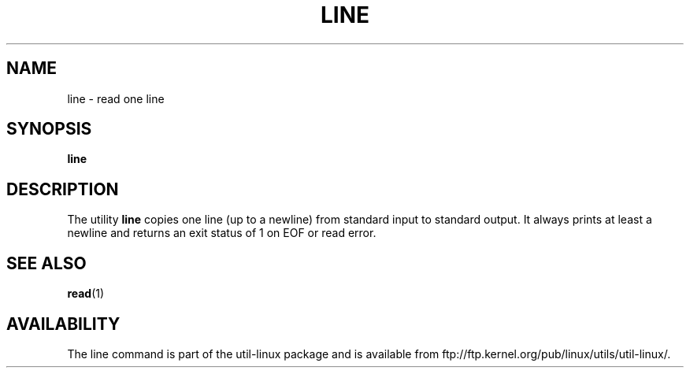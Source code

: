 .\" This page is in the public domain
.TH LINE 1 "July 2002" "util-linux" "User Commands"
.SH NAME
line \- read one line
.SH SYNOPSIS
.B line
.SH DESCRIPTION
The utility
.B line
copies one line (up to a newline) from standard input to standard output.
It always prints at least a newline and returns an exit status of 1
on EOF or read error.
.SH "SEE ALSO"
.BR read (1)
.SH AVAILABILITY
The line command is part of the util-linux package and is available from
ftp://ftp.kernel.org/pub/linux/utils/util-linux/.
